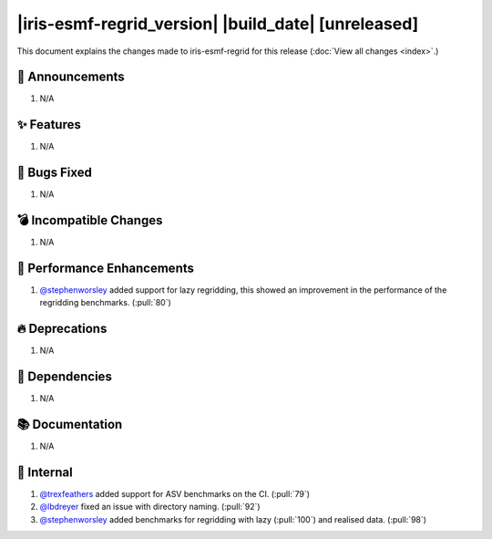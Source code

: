 |iris-esmf-regrid_version| |build_date| [unreleased]
****************************************

This document explains the changes made to iris-esmf-regrid for this release
(:doc:`View all changes <index>`.)


.. dropdown:: :opticon:`report` Release Highlights
   :container: + shadow
   :title: text-primary text-center font-weight-bold
   :body: bg-light
   :animate: fade-in
   :open:

   The highlights for this minor release of iris-esmf-regrid include:

   * Support for lazy regridding.

   And finally, get in touch with us on `GitHub`_ if you have any issues or
   feature requests for improving iris-esmf-regrid. Enjoy!


📢 Announcements
================

#. N/A


✨ Features
===========

#. N/A


🐛 Bugs Fixed
=============

#. N/A


💣 Incompatible Changes
=======================

#. N/A


🚀 Performance Enhancements
===========================

#. `@stephenworsley`_ added support for lazy regridding, this showed an
   improvement in the performance of the regridding benchmarks. (:pull:`80`)


🔥 Deprecations
===============

#. N/A


🔗 Dependencies
===============

#. N/A


📚 Documentation
================

#. N/A


💼 Internal
===========

#. `@trexfeathers`_ added support for ASV benchmarks on the CI. (:pull:`79`)
#. `@lbdreyer`_ fixed an issue with directory naming. (:pull:`92`)
#. `@stephenworsley`_ added benchmarks for regridding with lazy (:pull:`100`)
   and realised data. (:pull:`98`)


.. comment
    Whatsnew author names (@github name) in alphabetical order. Note that,
    core dev names are automatically included by the common_links.inc:




.. comment
    Whatsnew resources in alphabetical order:

.. _GitHub: https://github.com/SciTools-incubator/iris-esmf-regrid/issues/new/choose
.. _@lbdreyer: https://github.com/lbdreyer
.. _@stephenworsley: https://github.com/stephenworsley
.. _@trexfeathers: https://github.com/trexfeathers